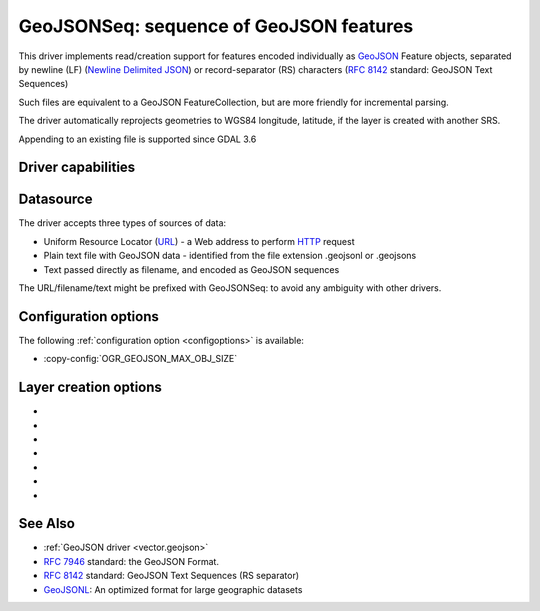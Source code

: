 .. _vector.geojsonseq:

GeoJSONSeq: sequence of GeoJSON features
========================================

.. versionadded:: 2.4

.. shortname:: GeoJSONSeq

.. built_in_by_default::

This driver implements read/creation support for features encoded
individually as `GeoJSON <http://geojson.org/>`__ Feature objects,
separated by newline (LF) (`Newline Delimited
JSON <http://ndjson.org/>`__) or record-separator (RS) characters (`RFC
8142 <https://tools.ietf.org/html/rfc8142>`__ standard: GeoJSON Text
Sequences)

Such files are equivalent to a GeoJSON FeatureCollection, but are more
friendly for incremental parsing.

The driver automatically reprojects geometries to WGS84 longitude, latitude,
if the layer is created with another SRS.

Appending to an existing file is supported since GDAL 3.6

Driver capabilities
-------------------

.. supports_create::

.. supports_georeferencing::

.. supports_virtualio::

Datasource
----------

The driver accepts three types of sources of data:

-  Uniform Resource Locator (`URL <http://en.wikipedia.org/wiki/URL>`__)
   - a Web address to perform
   `HTTP <http://en.wikipedia.org/wiki/HTTP>`__ request
-  Plain text file with GeoJSON data - identified from the file
   extension .geojsonl or .geojsons
-  Text passed directly as filename, and encoded as GeoJSON sequences

The URL/filename/text might be prefixed with GeoJSONSeq: to avoid any
ambiguity with other drivers.

Configuration options
---------------------

The following :ref:`configuration option <configoptions>` is
available:

-  :copy-config:`OGR_GEOJSON_MAX_OBJ_SIZE`

Layer creation options
----------------------

-  .. lco:: RS
      :choices: YES, NO

      whether to start records with the RS=0x1E character,
      so as to be compatible with the `RFC
      8142 <https://tools.ietf.org/html/rfc8142>`__ standard. Defaults to
      NO, unless the filename extension is "geojsons"

-  .. lco:: COORDINATE_PRECISION
      :choices: <integer>
      :default: 7

      Maximum number of figures
      after decimal separator to write in coordinates.
      "Smart" truncation will occur to remove trailing zeros.

-  .. lco:: SIGNIFICANT_FIGURES
      :choices: <integer>
      :default: 17

      Maximum number of significant
      figures when writing floating-point numbers. If
      explicitly specified, and :lco:`COORDINATE_PRECISION` is not, this will also
      apply to coordinates.

-  .. lco:: ID_FIELD

      Name of the source field that must be written
      as the 'id' member of Feature objects.

-  .. lco:: ID_TYPE
      :choices: AUTO, String, Integer

      Type of the 'id' member of Feature objects.

-  .. lco:: WRITE_NON_FINITE_VALUES
      :choices: YES, NO
      :default: NO
      :since: 3.8

      Whether to write
      NaN / Infinity values. Such values are not allowed in strict JSon
      mode, but some JSon parsers (libjson-c >= 0.12 for example) can
      understand them as they are allowed by ECMAScript.

-  .. lco:: AUTODETECT_JSON_STRINGS
      :choices: YES, NO
      :default: YES
      :since: 3.8

      Whether to try to interpret string fields as JSON arrays or objects
      if they start and end with brackets and braces, even if they do
      not have their subtype set to JSON.

See Also
--------

-  :ref:`GeoJSON driver <vector.geojson>`
-  `RFC 7946 <https://tools.ietf.org/html/rfc7946>`__ standard: the
   GeoJSON Format.
-  `RFC 8142 <https://tools.ietf.org/html/rfc8142>`__ standard: GeoJSON
   Text Sequences (RS separator)
-  `GeoJSONL <https://www.interline.io/blog/geojsonl-extracts/>`__: An
   optimized format for large geographic datasets
